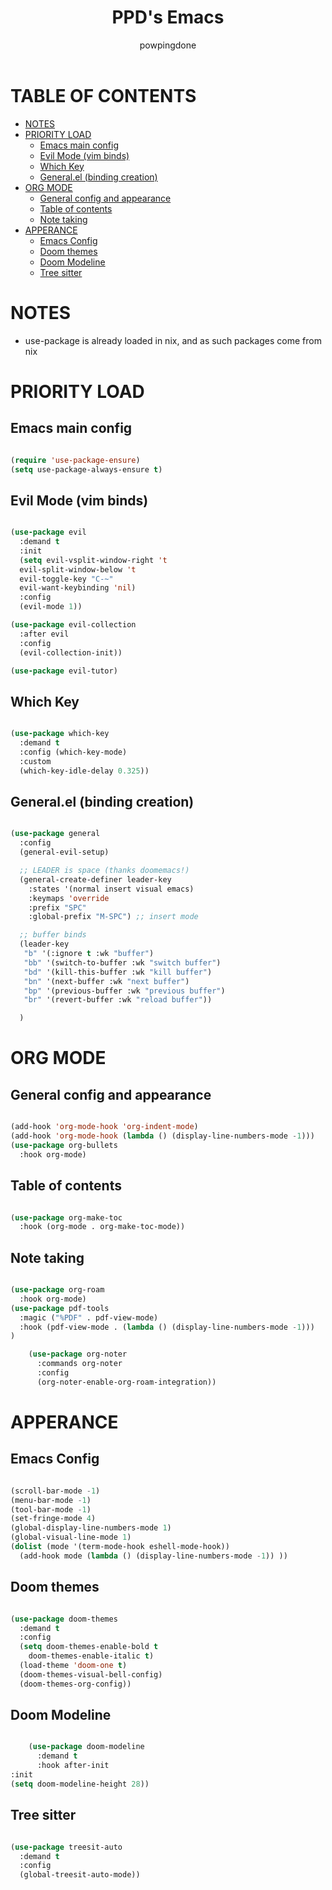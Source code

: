#+TITLE: PPD's Emacs
#+AUTHOR: powpingdone
#+STARTUP: showeverything

* TABLE OF CONTENTS
:PROPERTIES:
:TOC: :include all :ignore this :ignore NOTES
:END:

:CONTENTS:
- [[#notes][NOTES]]
- [[#priority-load][PRIORITY LOAD]]
  - [[#emacs-main-config][Emacs main config]]
  - [[#evil-mode-vim-binds][Evil Mode (vim binds)]]
  - [[#which-key][Which Key]]
  - [[#generalel-binding-creation][General.el (binding creation)]]
- [[#org-mode][ORG MODE]]
  - [[#general-config-and-appearance][General config and appearance]]
  - [[#table-of-contents][Table of contents]]
  - [[#note-taking][Note taking]]
- [[#apperance][APPERANCE]]
  - [[#emacs-config][Emacs Config]]
  - [[#doom-themes][Doom themes]]
  - [[#doom-modeline][Doom Modeline]]
  - [[#tree-sitter][Tree sitter]]
:END:

* NOTES
+ use-package is already loaded in nix, and as such packages come from nix
  
* PRIORITY LOAD

** Emacs main config

#+begin_src emacs-lisp

    (require 'use-package-ensure)
    (setq use-package-always-ensure t)

#+end_src

** Evil Mode (vim binds)

#+begin_src emacs-lisp

  (use-package evil
    :demand t
    :init
    (setq evil-vsplit-window-right 't
    evil-split-window-below 't
    evil-toggle-key "C-~"
    evil-want-keybinding 'nil)
    :config
    (evil-mode 1))

  (use-package evil-collection
    :after evil
    :config
    (evil-collection-init))

  (use-package evil-tutor)

#+end_src

** Which Key

#+begin_src emacs-lisp

  (use-package which-key
    :demand t
    :config (which-key-mode)
    :custom
    (which-key-idle-delay 0.325))

#+end_src

** General.el (binding creation)

#+begin_src emacs-lisp

  (use-package general
    :config
    (general-evil-setup)
    
    ;; LEADER is space (thanks doomemacs!)
    (general-create-definer leader-key
      :states '(normal insert visual emacs)
      :keymaps 'override
      :prefix "SPC"
      :global-prefix "M-SPC") ;; insert mode

    ;; buffer binds
    (leader-key
     "b" '(:ignore t :wk "buffer")
     "bb" '(switch-to-buffer :wk "switch buffer")
     "bd" '(kill-this-buffer :wk "kill buffer")
     "bn" '(next-buffer :wk "next buffer")
     "bp" '(previous-buffer :wk "previous buffer")
     "br" '(revert-buffer :wk "reload buffer"))

    )

#+end_src


* ORG MODE

** General config and appearance

#+begin_src emacs-lisp

  (add-hook 'org-mode-hook 'org-indent-mode)
  (add-hook 'org-mode-hook (lambda () (display-line-numbers-mode -1)))
  (use-package org-bullets
    :hook org-mode)
    
#+end_src

** Table of contents 

#+begin_src emacs-lisp

    (use-package org-make-toc
      :hook (org-mode . org-make-toc-mode))

#+end_src

** Note taking 

#+begin_src emacs-lisp

  (use-package org-roam
    :hook org-mode)
  (use-package pdf-tools
    :magic ("%PDF" . pdf-view-mode)
    :hook (pdf-view-mode . (lambda () (display-line-numbers-mode -1))) 
  )  

      (use-package org-noter
        :commands org-noter
        :config
        (org-noter-enable-org-roam-integration))
      
#+end_src


* APPERANCE

** Emacs Config

#+begin_src emacs-lisp

  (scroll-bar-mode -1)
  (menu-bar-mode -1)
  (tool-bar-mode -1)
  (set-fringe-mode 4)
  (global-display-line-numbers-mode 1)
  (global-visual-line-mode 1)
  (dolist (mode '(term-mode-hook eshell-mode-hook))
    (add-hook mode (lambda () (display-line-numbers-mode -1)) ))
  
#+end_src

** Doom themes

#+begin_src emacs-lisp

  (use-package doom-themes
    :demand t
    :config
    (setq doom-themes-enable-bold t
  	  doom-themes-enable-italic t)
    (load-theme 'doom-one t)
    (doom-themes-visual-bell-config)
    (doom-themes-org-config))

#+end_src

** Doom Modeline

#+begin_src emacs-lisp

      (use-package doom-modeline
        :demand t
        :hook after-init
  :init
  (setq doom-modeline-height 28))

#+end_src

** Tree sitter

#+begin_src emacs-lisp

 (use-package treesit-auto
   :demand t
   :config
   (global-treesit-auto-mode))

#+end_src
